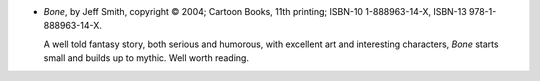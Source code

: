 .. title: Recent Reading: Jeff Smith
.. slug: jeff-smith
.. date: 2008-12-19 00:00:00 UTC-05:00
.. tags: recent reading,fantasy,graphic novels,comics,award winning
.. category: books/read/2008/12
.. link: 
.. description: 
.. type: text


+ `Bone`, by Jeff Smith, copyright © 2004; Cartoon Books, 11th
  printing; ISBN-10 1-888963-14-X, ISBN-13 978-1-888963-14-X.

  A well told fantasy story, both serious and humorous, with excellent
  art and interesting characters, `Bone` starts small and builds up to
  mythic.  Well worth reading.
